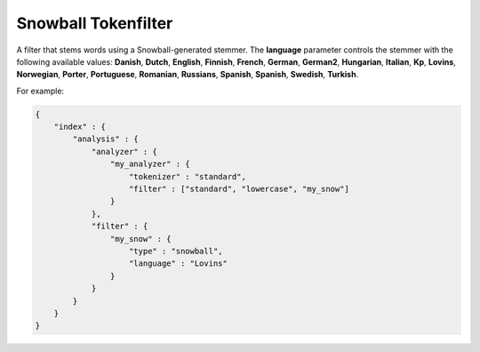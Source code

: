 .. _es-guide-reference-index-modules-analysis-snowball-tokenfilter:

====================
Snowball Tokenfilter
====================

A filter that stems words using a Snowball-generated stemmer. The **language** parameter controls the stemmer with the following available values: **Danish**, **Dutch**, **English**, **Finnish**, **French**, **German**, **German2**, **Hungarian**, **Italian**, **Kp**, **Lovins**, **Norwegian**, **Porter**, **Portuguese**, **Romanian**, **Russians**, **Spanish**, **Spanish**, **Swedish**, **Turkish**.


For example:


.. code-block:: js

    {
        "index" : {
            "analysis" : {
                "analyzer" : {
                    "my_analyzer" : {
                        "tokenizer" : "standard",
                        "filter" : ["standard", "lowercase", "my_snow"]
                    }
                },
                "filter" : {
                    "my_snow" : {
                        "type" : "snowball",
                        "language" : "Lovins"
                    }
                }
            }
        }
    }

